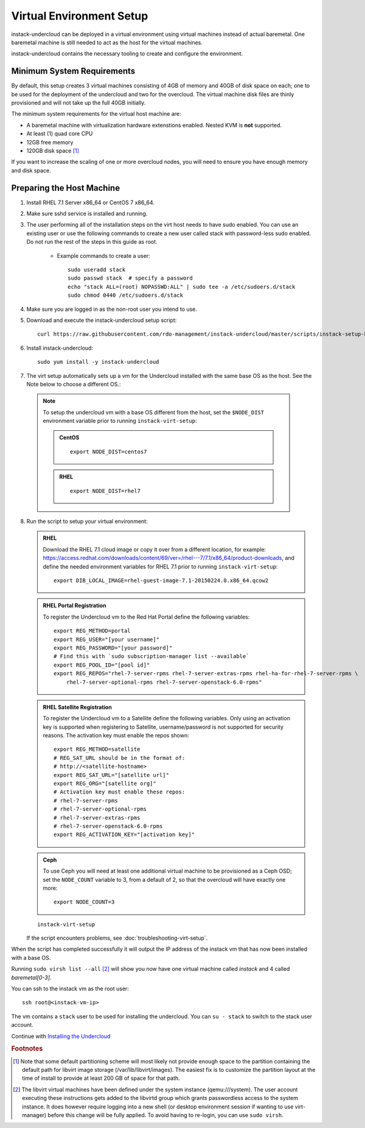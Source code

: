 Virtual Environment Setup
=========================

instack-undercloud can be deployed in a virtual environment using virtual
machines instead of actual baremetal. One baremetal machine is still needed to
act as the host for the virtual machines.

instack-undercloud contains the necessary tooling to create and configure the
environment.

Minimum System Requirements
---------------------------

By default, this setup creates 3 virtual machines consisting of 4GB of memory
and 40GB of disk space on each; one to be used for the deployment of the
undercloud and two for the overcloud. The virtual machine disk files are thinly
provisioned and will not take up the full 40GB initially.

The minimum system requirements for the virtual host machine are:

* A baremetal machine with virtualization hardware extenstions enabled.
  Nested KVM is **not** supported.
* At least (1) quad core CPU
* 12GB free memory
* 120GB disk space [#]_

If you want to increase the scaling of one or more overcloud nodes, you will
need to ensure you have enough memory and disk space.

Preparing the Host Machine
--------------------------

#. Install RHEL 7.1 Server x86_64 or CentOS 7 x86_64.

   .. only:: external

     .. admonition:: RHEL Portal Registration
        :class: portal-tag

        Register the host machine using Subscription Management.::

            sudo subscription-manager register --username="[your username]" --password="[your password]"
            # Find this with `subscription-manager list --available`
            sudo subscription-manager attach --pool="[pool id]"
            # Verify repositories are available
            sudo subscription-manager repos --list
            # Enable repositories needed
            sudo subscription-manager repos --enable=rhel-7-server-rpms \
                 --enable=rhel-7-server-optional-rpms --enable=rhel-7-server-extras-rpms \
                 --enable=rhel-7-server-openstack-6.0-rpms

     .. admonition:: RHEL Satellite Registration
        :class: satellite-tag

        To register the host machine to a Satellite, the following repos must
        be synchronized on the Satellite::

            rhel-7-server-rpms
            rhel-7-server-optional-rpms
            rhel-7-server-extras-rpms
            rhel-7-server-openstack-6.0-rpms


        See the `Red Hat Satellite User Guide`_ for how to configure the system to
        register with a Satellite server. It is suggested to use an activation
        key that automatically enables the above repos for registered systems.


#. Make sure sshd service is installed and running.
#. The user performing all of the installation steps on the virt host needs to
   have sudo enabled. You can use an existing user or use the following commands
   to create a new user called stack with password-less sudo enabled. Do not run
   the rest of the steps in this guide as root.

    * Example commands to create a user::

        sudo useradd stack
        sudo passwd stack  # specify a password
        echo "stack ALL=(root) NOPASSWD:ALL" | sudo tee -a /etc/sudoers.d/stack
        sudo chmod 0440 /etc/sudoers.d/stack

#. Make sure you are logged in as the non-root user you intend to use.
#. Download and execute the instack-undercloud setup script:

   .. only:: internal

      .. admonition:: RHEL
         :class: rhel-tag

          Enable rhos-release::

              export RUN_RHOS_RELEASE=1
   ::

    curl https://raw.githubusercontent.com/rdo-management/instack-undercloud/master/scripts/instack-setup-host | bash -x

#. Install instack-undercloud::

    sudo yum install -y instack-undercloud

#. The virt setup automatically sets up a vm for the Undercloud installed with
   the same base OS as the host. See the Note below to choose a different
   OS.::

  .. note:: To setup the undercloud vm with a base OS different from the host,
     set the ``$NODE_DIST`` environment variable prior to running
     ``instack-virt-setup``:

     .. admonition:: CentOS
        :class: centos-tag

        ::

            export NODE_DIST=centos7

     .. admonition:: RHEL
        :class: rhel-tag

        ::

            export NODE_DIST=rhel7

8. Run the script to setup your virtual environment:

   .. only:: internal

     .. admonition:: RHEL
        :class: rhel-tag

        Download the RHEL 7.1 cloud image or copy it over from a different location,
        and define the needed environment variables for RHEL 7.1 prior to running
        ``instack-virt-setup``::

             curl -O http://download.devel.redhat.com/brewroot/packages/rhel-guest-image/7.1/20150203.1/images/rhel-guest-image-7.1-20150203.1.x86_64.qcow2
             export DIB_LOCAL_IMAGE=rhel-guest-image-7.1-20150203.1.x86_64.qcow2
             export DIB_YUM_REPO_CONF=/etc/yum.repos.d/rhos-release-6-rhel-7.1.repo

   .. only:: external

   .. admonition:: RHEL
      :class: rhel-tag

      Download the RHEL 7.1 cloud image or copy it over from a different location,
      for example:
      https://access.redhat.com/downloads/content/69/ver=/rhel---7/7.1/x86_64/product-downloads,
      and define the needed environment variables for RHEL 7.1 prior to running
      ``instack-virt-setup``::

            export DIB_LOCAL_IMAGE=rhel-guest-image-7.1-20150224.0.x86_64.qcow2

   .. admonition:: RHEL Portal Registration
      :class: portal-tag

      To register the Undercloud vm to the Red Hat Portal define the following variables::

              export REG_METHOD=portal
              export REG_USER="[your username]"
              export REG_PASSWORD="[your password]"
              # Find this with `sudo subscription-manager list --available`
              export REG_POOL_ID="[pool id]"
              export REG_REPOS="rhel-7-server-rpms rhel-7-server-extras-rpms rhel-ha-for-rhel-7-server-rpms \
                  rhel-7-server-optional-rpms rhel-7-server-openstack-6.0-rpms"

   .. admonition:: RHEL Satellite Registration
      :class: satellite-tag

      To register the Undercloud vm to a Satellite define the following
      variables. Only using an activation key is supported when registering to
      Satellite, username/password is not supported for security reasons. The
      activation key must enable the repos shown::

              export REG_METHOD=satellite
              # REG_SAT_URL should be in the format of:
              # http://<satellite-hostname>
              export REG_SAT_URL="[satellite url]"
              export REG_ORG="[satellite org]"
              # Activation key must enable these repos:
              # rhel-7-server-rpms
              # rhel-7-server-optional-rpms
              # rhel-7-server-extras-rpms
              # rhel-7-server-openstack-6.0-rpms
              export REG_ACTIVATION_KEY="[activation key]"


   .. admonition:: Ceph
      :class: ceph-tag

      To use Ceph you will need at least one additional virtual machine to be
      provisioned as a Ceph OSD; set the ``NODE_COUNT`` variable to 3, from a
      default of 2, so that the overcloud will have exactly one more::

          export NODE_COUNT=3

   ::

      instack-virt-setup

   If the script encounters problems, see :doc:`troubleshooting-virt-setup`.

When the script has completed successfully it will output the IP address of the
instack vm that has now been installed with a base OS.

Running ``sudo virsh list --all`` [#]_ will show you now have one virtual machine called
*instack* and 4 called *baremetal[0-3]*.

You can ssh to the instack vm as the root user::

        ssh root@<instack-vm-ip>

The vm contains a ``stack`` user to be used for installing the undercloud. You
can ``su - stack`` to switch to the stack user account.

Continue with `Installing the Undercloud`_

.. _`Installing the Undercloud`: install-undercloud.html

.. rubric:: Footnotes

.. [#]  Note that some default partitioning scheme will most likely not provide
    enough space to the partition containing the default path for libvirt image
    storage (/var/lib/libvirt/images). The easiest fix is to customize the
    partition layout at the time of install to provide at least 200 GB of space for
    that path.

.. [#]  The libvirt virtual machines have been defined under the system
    instance (qemu:///system). The user account executing these instructions
    gets added to the libvirtd group which grants passwordless access to
    the system instance. It does however require logging into a new shell (or
    desktop environment session if wanting to use virt-manager) before this
    change will be fully applied. To avoid having to re-login, you can use
    ``sudo virsh``.

.. _Red Hat Satellite User Guide: https://access.redhat.com/documentation/en-US/Red_Hat_Satellite/
